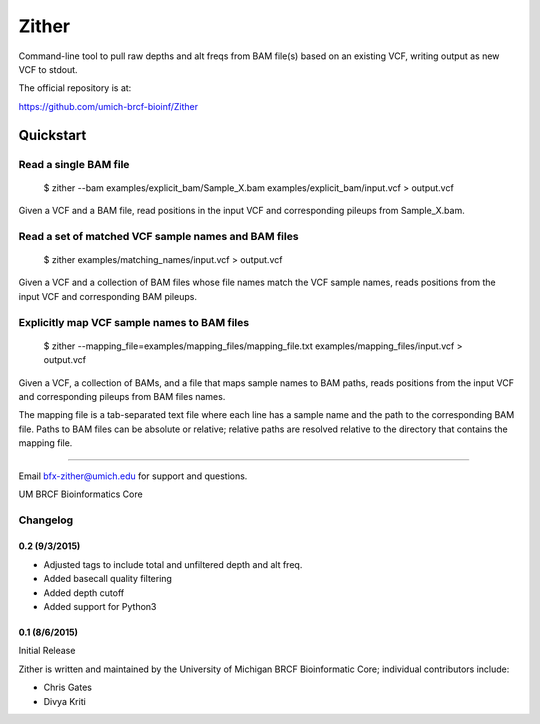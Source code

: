 ====== 
Zither
======

Command-line tool to pull raw depths and alt freqs from BAM file(s) based on an existing VCF, writing output as new VCF to stdout.

.. image:: https://travis-ci.org/umich-brcf-bioinf/Zither.svg?branch=develop
    :target: https://travis-ci.org/umich-brcf-bioinf/Zither
    :alt: Build Status

.. image:: https://coveralls.io/repos/umich-brcf-bioinf/zither/badge.svg?branch=develop&service=github
    :target: https://coveralls.io/github/umich-brcf-bioinf/zither?branch=develop
    :alt: Coverage Status



The official repository is at:

https://github.com/umich-brcf-bioinf/Zither

----------
Quickstart
----------

Read a single BAM file
======================

   $ zither --bam examples/explicit_bam/Sample_X.bam examples/explicit_bam/input.vcf > output.vcf 

Given a VCF and a BAM file, read positions in the input VCF and corresponding pileups 
from Sample_X.bam.


Read a set of matched VCF sample names and BAM files
====================================================

   $ zither examples/matching_names/input.vcf > output.vcf 

Given a VCF and a collection of BAM files whose file names 
match the VCF sample names, reads positions from the 
input VCF and corresponding BAM pileups.


Explicitly map VCF sample names to BAM files
====================================================

   $ zither --mapping_file=examples/mapping_files/mapping_file.txt examples/mapping_files/input.vcf > output.vcf 

Given a VCF, a collection of BAMs, and a file that maps sample names to BAM paths,
reads positions from the input VCF and corresponding pileups 
from BAM files names. 

The mapping file is a tab-separated text file where each line has a sample 
name and the path to the corresponding BAM file. Paths to BAM files can be 
absolute or relative; relative paths are resolved relative to the directory 
that contains the mapping file. 

====

Email bfx-zither@umich.edu for support and questions.

UM BRCF Bioinformatics Core 


Changelog
=========

0.2 (9/3/2015)
--------------
- Adjusted tags to include total and unfiltered depth and alt freq.
- Added basecall quality filtering
- Added depth cutoff
- Added support for Python3

0.1 (8/6/2015)
--------------
Initial Release

Zither is written and maintained by the University of Michigan 
BRCF Bioinformatic Core; individual contributors include:

- Chris Gates
- Divya Kriti

